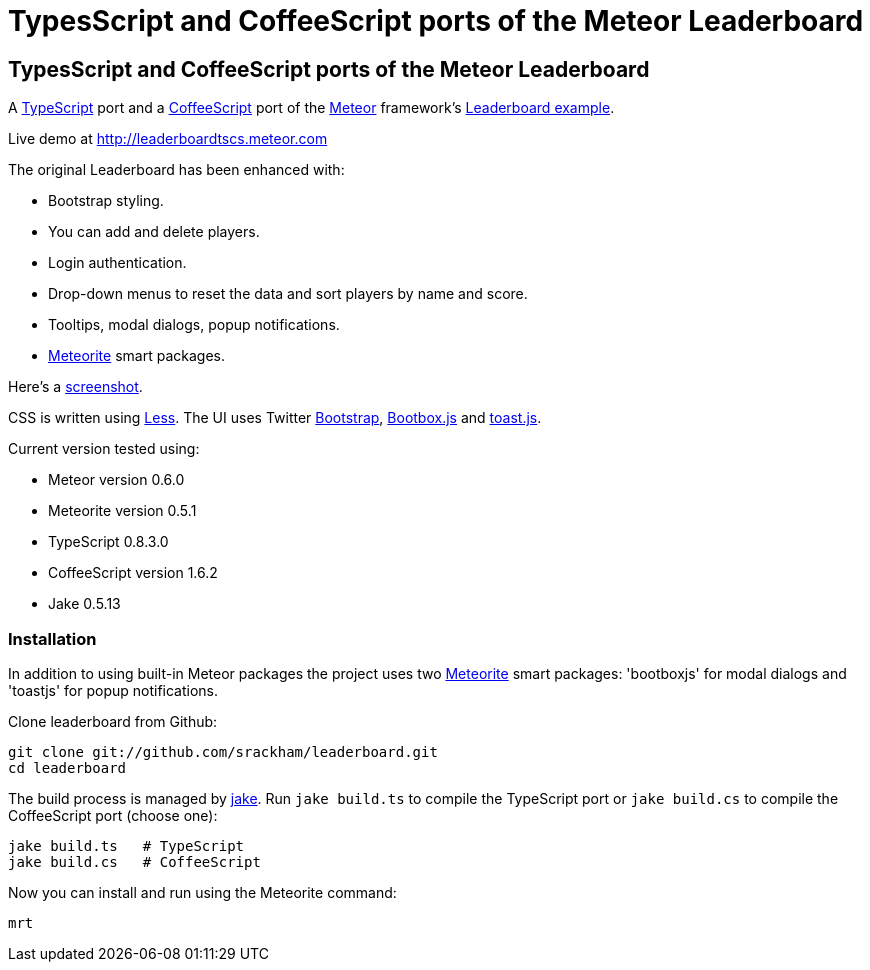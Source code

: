 = TypesScript and CoffeeScript ports of the Meteor Leaderboard

:listingblock.: <pre><code>|</code></pre>

== TypesScript and CoffeeScript ports of the Meteor Leaderboard

A http://www.typescriptlang.org/[TypeScript] port and a
http://coffeescript.org/[CoffeeScript] port of the
http://meteor.com/[Meteor] framework's
http://meteor.com/examples/leaderboard[Leaderboard example].

Live demo at http://leaderboardtscs.meteor.com

The original Leaderboard has been enhanced with:

- Bootstrap styling.
- You can add and delete players.
- Login authentication.
- Drop-down menus to reset the data and sort players by name and
  score.
- Tooltips, modal dialogs, popup notifications.
- https://github.com/oortcloud/meteorite[Meteorite] smart packages.

Here's a
https://github.com/srackham/leaderboard/blob/master/screenshot.png[screenshot].

CSS is written using http://lesscss.org/[Less]. The UI uses Twitter
http://twitter.github.com/bootstrap/[Bootstrap],
http://bootboxjs.com/[Bootbox.js] and
https://github.com/srackham/toast.js[toast.js].

Current version tested using:

- Meteor version 0.6.0
- Meteorite version 0.5.1
- TypeScript 0.8.3.0
- CoffeeScript version 1.6.2
- Jake 0.5.13


=== Installation
In addition to using built-in Meteor packages the project uses two
https://github.com/oortcloud/meteorite[Meteorite] smart packages:
'bootboxjs' for modal dialogs and 'toastjs' for popup notifications.

Clone leaderboard from Github:

  git clone git://github.com/srackham/leaderboard.git
  cd leaderboard

The build process is managed by https://github.com/mde/jake[jake].
Run `jake build.ts` to compile the TypeScript port or `jake
build.cs` to compile the CoffeeScript port (choose one):

  jake build.ts   # TypeScript
  jake build.cs   # CoffeeScript

Now you can install and run using the Meteorite command:

  mrt
